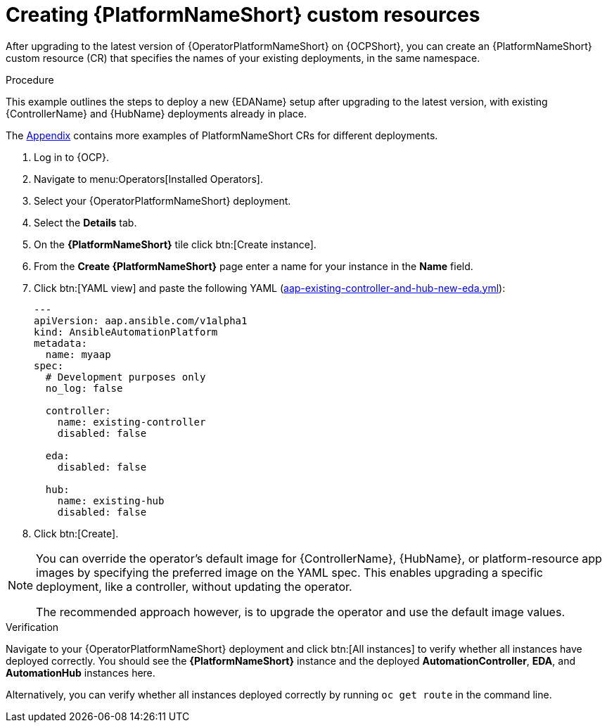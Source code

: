 [id="operator-create-crs_{context}"]

= Creating {PlatformNameShort} custom resources

After upgrading to the latest version of {OperatorPlatformNameShort} on {OCPShort}, you can create an {PlatformNameShort} custom resource (CR) that specifies the names of your existing deployments, in the same namespace.

.Procedure
This example outlines the steps to deploy a new {EDAName} setup after upgrading to the latest version, with existing {ControllerName} and {HubName} deployments already in place.


The xref:appendix-operator-crs_performance-considerations[Appendix] contains more examples of PlatformNameShort CRs for different deployments.

. Log in to {OCP}.
. Navigate to menu:Operators[Installed Operators].
. Select your {OperatorPlatformNameShort} deployment.
. Select the *Details* tab. 
. On the *{PlatformNameShort}* tile click btn:[Create instance].
. From the *Create {PlatformNameShort}* page enter a name for your instance in the *Name* field.
. Click btn:[YAML view] and paste the following YAML (xref:appendix-operator-crs_performance-considerations[aap-existing-controller-and-hub-new-eda.yml]):
+
----
---
apiVersion: aap.ansible.com/v1alpha1
kind: AnsibleAutomationPlatform
metadata:
  name: myaap
spec:
  # Development purposes only
  no_log: false

  controller:
    name: existing-controller
    disabled: false

  eda:
    disabled: false

  hub:
    name: existing-hub
    disabled: false
----
. Click btn:[Create].

[NOTE]
====
You can override the operator’s default image for {ControllerName}, {HubName}, or platform-resource app images by specifying the preferred image on the YAML spec.
This enables upgrading a specific deployment, like a controller, without updating the operator.

The recommended approach however, is to upgrade the operator and use the default image values. 
====

.Verification
Navigate to your {OperatorPlatformNameShort} deployment and click btn:[All instances] to verify whether all instances have deployed correctly.
You should see the *{PlatformNameShort}* instance and the deployed *AutomationController*, *EDA*, and *AutomationHub* instances here.

Alternatively, you can verify whether all instances deployed correctly by running `oc get route` in the command line.
